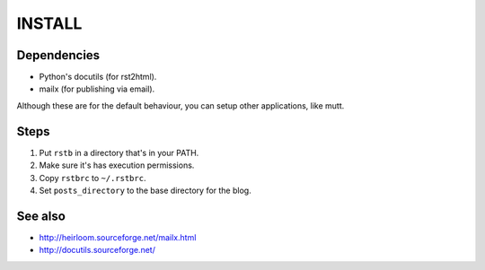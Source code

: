INSTALL
=======

Dependencies
------------

- Python's docutils (for rst2html).
- mailx (for publishing via email).

Although these are for the default behaviour, you can setup other applications,
like mutt.

Steps
-----

1. Put ``rstb`` in a directory that's in your PATH.
2. Make sure it's has execution permissions.
3. Copy ``rstbrc`` to ``~/.rstbrc``.
4. Set ``posts_directory`` to the base directory for the blog.

See also
--------

- http://heirloom.sourceforge.net/mailx.html
- http://docutils.sourceforge.net/
